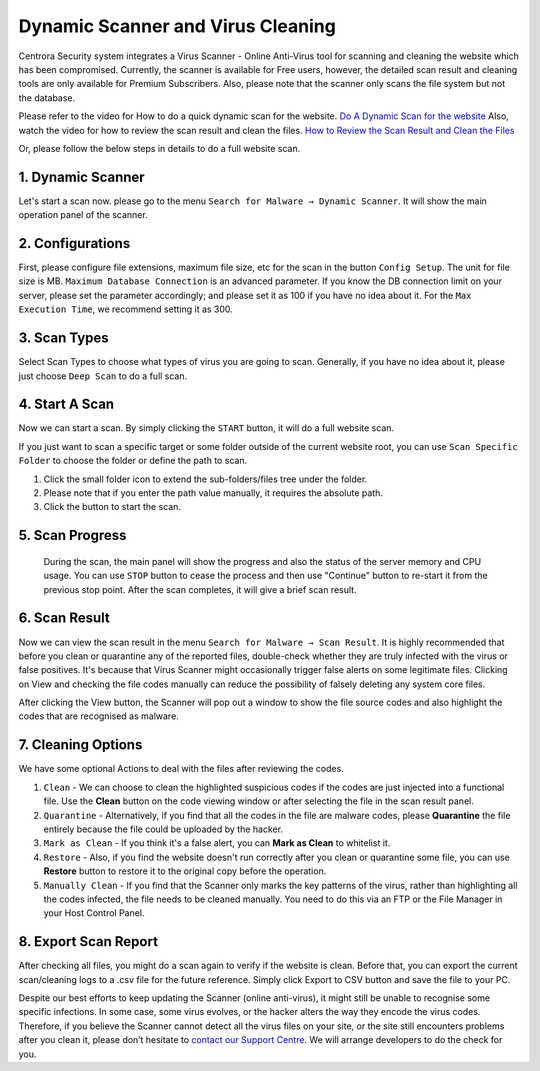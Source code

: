 Dynamic Scanner and Virus Cleaning
**********************************

Centrora Security system integrates a Virus Scanner - Online Anti-Virus tool for scanning and cleaning the website which has been compromised. Currently, the scanner is available for Free users, however, the detailed scan result and cleaning tools are only available for Premium Subscribers. Also, please note that the scanner only scans the file system but not the database.

Please refer to the video for How to do a quick dynamic scan for the website.
`Do A Dynamic Scan for the website <https://www.youtube.com/embed/v3EmRsipAWM>`_
Also, watch the video for how to review the scan result and clean the files.
`How to Review the Scan Result and Clean the Files <https://www.youtube.com/embed/HyL7mMv3tk4>`_

Or, please follow the below steps in details to do a full website scan.

1. Dynamic Scanner
-------------------

Let's start a scan now. please go to the menu ``Search for Malware → Dynamic Scanner``. It will show the main operation panel of the scanner.

.. image:: https://cdn.protect-website.co/centrora_web/images/Tutorials/100_Dynamic_Scanner.jpg

2. Configurations
-------------------

First, please configure file extensions, maximum file size, etc for the scan in the button ``Config Setup``. The unit for file size is MB. ``Maximum Database Connection`` is an advanced parameter. If you know the DB connection limit on your server, please set the parameter accordingly; and please set it as 100 if you have no idea about it. For the ``Max Execution Time``, we recommend setting it as 300.

.. iamge:: https://cdn.protect-website.co/centrora_web/images/Tutorials/101_Dynamic_Scanner_Config.jpg

.. image:: https://cdn.protect-website.co/centrora_web/images/Tutorials/102_Dynamic_Scanner_Configuration.jpg

3. Scan Types
----------------

Select Scan Types to choose what types of virus you are going to scan. Generally, if you have no idea about it, please just choose ``Deep Scan`` to do a full scan.

.. image:: https://cdn.protect-website.co/centrora_web/images/Tutorials/103_Dynamic_Scanner_Scan_Types.jpg

4. Start A Scan
-----------------

Now we can start a scan. By simply clicking the ``START`` button, it will do a full website scan.

.. image:: https://cdn.protect-website.co/centrora_web/images/Tutorials/104_Dynamic_Scanner_Start_a_Scan.jpg

If you just want to scan a specific target or some folder outside of the current website root, you can use ``Scan Specific Folder`` to choose the folder or define the path to scan.

1. Click the small folder icon to extend the sub-folders/files tree under the folder.
2. Please note that if you enter the path value manually, it requires the absolute path.
3. Click the button to start the scan.

.. image:: https://cdn.protect-website.co/centrora_web/images/Tutorials/105_Dynamic_Scanner_Scan_Specific_Folder.jpg

5. Scan Progress
--------------------

    During the scan, the main panel will show the progress and also the status of the server memory and CPU usage. You can use ``STOP`` button to cease the process and then use "Continue" button to re-start it from the previous stop point. After the scan completes, it will give a brief scan result.

.. image:: https://cdn.protect-website.co/centrora_web/images/Tutorials/106_Dynamic_Scanner_Scan_Complete.jpg

6. Scan Result
-----------------

Now we can view the scan result in the menu ``Search for Malware → Scan Result``. It is highly recommended that before you clean or quarantine any of the reported files, double-check whether they are truly infected with the virus or false positives. It's because that Virus Scanner might occasionally trigger false alerts on some legitimate files. Clicking on View and checking the file codes manually can reduce the possibility of falsely deleting any system core files.

.. image:: https://cdn.protect-website.co/centrora_web/images/Tutorials/107_Dynamic_Scanner_Scan_Result.jpg

After clicking the View button, the Scanner will pop out a window to show the file source codes and also highlight the codes that are recognised as malware.

.. image:: https://cdn.protect-website.co/centrora_web/images/Tutorials/108_Dynamic_Scanner_View_Codes.jpg

7. Cleaning Options
---------------------

We have some optional Actions to deal with the files after reviewing the codes.

1. ``Clean`` - We can choose to clean the highlighted suspicious codes if the codes are just injected into a functional file. Use the **Clean** button on the code viewing window or after selecting the file in the scan result panel.
2. ``Quarantine`` - Alternatively, if you find that all the codes in the file are malware codes, please **Quarantine** the file entirely because the file could be uploaded by the hacker.
3. ``Mark as Clean`` - If you think it's a false alert, you can **Mark as Clean** to whitelist it.
4. ``Restore`` - Also, if you find the website doesn't run correctly after you clean or quarantine some file, you can use **Restore** button to restore it to the original copy before the operation.
5. ``Manually Clean`` - If you find that the Scanner only marks the key patterns of the virus, rather than highlighting all the codes infected, the file needs to be cleaned manually. You need to do this via an FTP or the File Manager in your Host Control Panel.

.. image:: https://cdn.protect-website.co/centrora_web/images/Tutorials/109_Dynamic_Scanner_Action.jpg

8. Export Scan Report
-----------------------

After checking all files, you might do a scan again to verify if the website is clean. Before that, you can export the current scan/cleaning logs to a .csv file for the future reference. Simply click Export to CSV button and save the file to your PC.

.. image:: https://cdn.protect-website.co/centrora_web/images/Tutorials/110_Dynamic_Scanner_Export_to_CSV.jpg

Despite our best efforts to keep updating the Scanner (online anti-virus), it might still be unable to recognise some specific infections. In some case, some virus evolves, or the hacker alters the way they encode the virus codes. Therefore, if you believe the Scanner cannot detect all the virus files on your site, or the site still encounters problems after you clean it, please don’t hesitate to `contact our Support Centre <https://www.centrora.com/contact-us/>`_. We will arrange developers to do the check for you.
